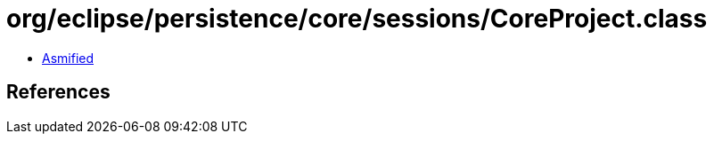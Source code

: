 = org/eclipse/persistence/core/sessions/CoreProject.class

 - link:CoreProject-asmified.java[Asmified]

== References

